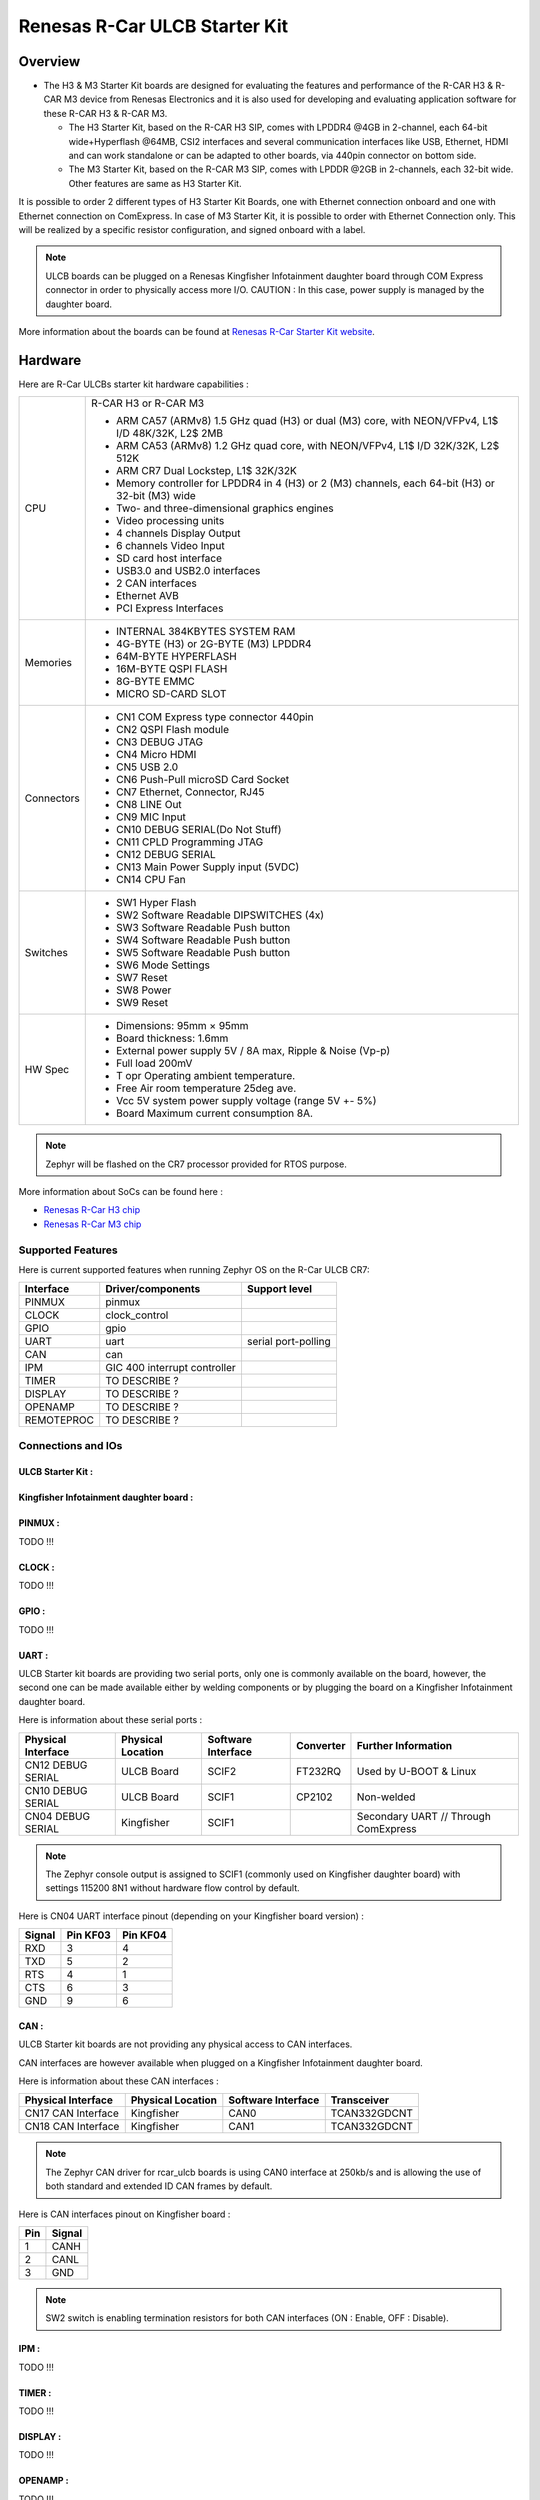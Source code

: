 .. _rcar_ulcb_boards:

Renesas R-Car ULCB Starter Kit
##############################

Overview
********
- The H3 & M3 Starter Kit boards are designed for evaluating the features and performance of the R-CAR H3 & R-CAR M3 device from Renesas Electronics and it is also used for developing and evaluating application software for these R-CAR H3 & R-CAR M3.

  - The H3 Starter Kit, based on the R-CAR H3 SIP, comes with LPDDR4 @4GB in 2-channel, each 64-bit wide+Hyperflash @64MB, CSI2 interfaces and several communication interfaces like USB, Ethernet, HDMI and can work standalone or can be adapted to other boards, via 440pin connector on bottom side.

  - The M3 Starter Kit, based on the R-CAR M3 SIP, comes with LPDDR @2GB in 2-channels, each 32-bit wide. Other features are same as H3 Starter Kit.

It is possible to order 2 different types of H3 Starter Kit Boards, one with Ethernet connection onboard and one with Ethernet connection on ComExpress.
In case of M3 Starter Kit, it is possible to order with Ethernet Connection only.
This will be realized by a specific resistor configuration, and signed onboard with a label.

.. figure:: img/r-car-starter-kit.jpg
   :width: 460px
   :align: center
   :height: 288px
   :alt: R-Car starter kit

.. Note:: ULCB boards can be plugged on a Renesas Kingfisher Infotainment daughter board through COM Express connector in order to physically access more I/O. CAUTION : In this case, power supply is managed by the daughter board.

More information about the boards can be found at `Renesas R-Car Starter Kit website`_.

Hardware
********

Here are R-Car ULCBs starter kit hardware capabilities :

+------------+------------------------------------------------------------------------------------------------------+
| CPU        | R-CAR H3 or R-CAR M3                                                                                 |
|            |                                                                                                      |
|            | - ARM CA57 (ARMv8) 1.5 GHz quad (H3) or dual (M3) core, with NEON/VFPv4, L1$ I/D 48K/32K, L2$ 2MB    |
|            | - ARM CA53 (ARMv8) 1.2 GHz quad core, with NEON/VFPv4, L1$ I/D 32K/32K, L2$ 512K                     |
|            | - ARM CR7 Dual Lockstep, L1$ 32K/32K                                                                 |
|            | - Memory controller for LPDDR4 in 4 (H3) or 2 (M3) channels, each 64-bit (H3) or 32-bit (M3) wide    |
|            | - Two- and three-dimensional graphics engines                                                        |
|            | - Video processing units                                                                             |
|            | - 4 channels Display Output                                                                          |
|            | - 6 channels Video Input                                                                             |
|            | - SD card host interface                                                                             |
|            | - USB3.0 and USB2.0 interfaces                                                                       |
|            | - 2 CAN interfaces                                                                                   |
|            | - Ethernet AVB                                                                                       |
|            | - PCI Express Interfaces                                                                             |
+------------+------------------------------------------------------------------------------------------------------+
| Memories   | - INTERNAL 384KBYTES SYSTEM RAM                                                                      |
|            | - 4G-BYTE (H3) or 2G-BYTE (M3) LPDDR4                                                                |
|            | - 64M-BYTE HYPERFLASH                                                                                |
|            | - 16M-BYTE QSPI FLASH                                                                                |
|            | - 8G-BYTE EMMC                                                                                       |
|            | - MICRO SD-CARD SLOT                                                                                 |
+------------+------------------------------------------------------------------------------------------------------+
| Connectors | - CN1 COM Express type connector 440pin                                                              |
|            | - CN2 QSPI Flash module                                                                              |
|            | - CN3 DEBUG JTAG                                                                                     |
|            | - CN4 Micro HDMI                                                                                     |
|            | - CN5 USB 2.0                                                                                        |
|            | - CN6 Push-Pull microSD Card Socket                                                                  |
|            | - CN7 Ethernet, Connector, RJ45                                                                      |
|            | - CN8 LINE Out                                                                                       |
|            | - CN9 MIC Input                                                                                      |
|            | - CN10 DEBUG SERIAL(Do Not Stuff)                                                                    |
|            | - CN11 CPLD Programming JTAG                                                                         |
|            | - CN12 DEBUG SERIAL                                                                                  |
|            | - CN13 Main Power Supply input (5VDC)                                                                |
|            | - CN14 CPU Fan                                                                                       |
+------------+------------------------------------------------------------------------------------------------------+
| Switches   | - SW1 Hyper Flash                                                                                    |
|            | - SW2 Software Readable DIPSWITCHES (4x)                                                             |
|            | - SW3 Software Readable Push button                                                                  |
|            | - SW4 Software Readable Push button                                                                  |
|            | - SW5 Software Readable Push button                                                                  |
|            | - SW6 Mode Settings                                                                                  |
|            | - SW7 Reset                                                                                          |
|            | - SW8 Power                                                                                          |
|            | - SW9 Reset                                                                                          |
+------------+------------------------------------------------------------------------------------------------------+
| HW Spec    | - Dimensions: 95mm × 95mm                                                                            |
|            | - Board thickness: 1.6mm                                                                             |
|            | - External power supply 5V / 8A max, Ripple & Noise (Vp-p)                                           |
|            | - Full load 200mV                                                                                    |
|            | - T opr Operating ambient temperature.                                                               |
|            | - Free Air room temperature 25deg ave.                                                               |
|            | - Vcc 5V system power supply voltage (range 5V +- 5%)                                                |
|            | - Board Maximum current consumption 8A.                                                              |
+------------+------------------------------------------------------------------------------------------------------+

.. figure:: img/r-car-h3-m3-starter-kit-features.jpg
   :width: 581px
   :align: center
   :height: 280px
   :alt: R-Car starter kit features

.. Note:: Zephyr will be flashed on the CR7 processor provided for RTOS purpose.

More information about SoCs can be found here :

- `Renesas R-Car H3 chip`_
- `Renesas R-Car M3 chip`_

Supported Features
==================

Here is current supported features when running Zephyr OS on the R-Car ULCB CR7:

+-----------+------------------------------+--------------------------------+
| Interface | Driver/components            | Support level                  |
+===========+==============================+================================+
| PINMUX    | pinmux                       |                                |
+-----------+------------------------------+--------------------------------+
| CLOCK     | clock_control                |                                |
+-----------+------------------------------+--------------------------------+
| GPIO      | gpio                         |                                |
+-----------+------------------------------+--------------------------------+
| UART      | uart                         | serial port-polling            |
+-----------+------------------------------+--------------------------------+
| CAN       | can                          |                                |
+-----------+------------------------------+--------------------------------+
| IPM       | GIC 400 interrupt controller |                                |
+-----------+------------------------------+--------------------------------+
| TIMER     | TO DESCRIBE ?                |                                |
+-----------+------------------------------+--------------------------------+
| DISPLAY   | TO DESCRIBE ?                |                                |
+-----------+------------------------------+--------------------------------+
| OPENAMP   | TO DESCRIBE ?                |                                |
+-----------+------------------------------+--------------------------------+
| REMOTEPROC| TO DESCRIBE ?                |                                |
+-----------+------------------------------+--------------------------------+

Connections and IOs
===================

ULCB Starter Kit :
------------------

.. figure:: img/r-car-ulcb-components.jpeg
   :width: 1309px
   :align: center
   :height: 433px
   :alt: R-Car ULCB components

Kingfisher Infotainment daughter board :
----------------------------------------

.. figure:: img/kingfisher.jpg
   :width: 1352px
   :align: center
   :height: 629px
   :alt: Kingfisher Infotainment daughter board

PINMUX :
--------

TODO !!!

CLOCK :
-------

TODO !!!

GPIO :
------

TODO !!!

UART :
------

ULCB Starter kit boards are providing two serial ports, only one is commonly available on the board, however, the second one can be made available either by welding components or by plugging the board on a Kingfisher Infotainment daughter board.

Here is information about these serial ports :

+--------------------+-------------------+--------------------+-----------+--------------------------------------+
| Physical Interface | Physical Location | Software Interface | Converter | Further Information                  |
+====================+===================+====================+===========+======================================+
| CN12 DEBUG SERIAL  | ULCB Board        | SCIF2              | FT232RQ   | Used by U-BOOT & Linux               |
+--------------------+-------------------+--------------------+-----------+--------------------------------------+
| CN10 DEBUG SERIAL  | ULCB Board        | SCIF1              | CP2102    | Non-welded                           |
+--------------------+-------------------+--------------------+-----------+--------------------------------------+
| CN04 DEBUG SERIAL  | Kingfisher        | SCIF1              |           | Secondary UART // Through ComExpress |
+--------------------+-------------------+--------------------+-----------+--------------------------------------+

.. Note:: The Zephyr console output is assigned to SCIF1 (commonly used on Kingfisher daughter board) with settings 115200 8N1 without hardware flow control by default.

Here is CN04 UART interface pinout (depending on your Kingfisher board version) :

+--------+----------+----------+
| Signal | Pin KF03 | Pin KF04 |
+========+==========+==========+
| RXD    | 3        | 4        |
+--------+----------+----------+
| TXD    | 5        | 2        |
+--------+----------+----------+
| RTS    | 4        | 1        |
+--------+----------+----------+
| CTS    | 6        | 3        |
+--------+----------+----------+
| GND    | 9        | 6        |
+--------+----------+----------+

CAN :
-----

ULCB Starter kit boards are not providing any physical access to CAN interfaces.

CAN interfaces are however available when plugged on a Kingfisher Infotainment daughter board.

Here is information about these CAN interfaces :

+--------------------+-------------------+--------------------+--------------+
| Physical Interface | Physical Location | Software Interface | Transceiver  |
+====================+===================+====================+==============+
| CN17 CAN Interface | Kingfisher        | CAN0               | TCAN332GDCNT |
+--------------------+-------------------+--------------------+--------------+
| CN18 CAN Interface | Kingfisher        | CAN1               | TCAN332GDCNT |
+--------------------+-------------------+--------------------+--------------+

.. Note:: The Zephyr CAN driver for rcar_ulcb boards is using CAN0 interface at 250kb/s and is allowing the use of both standard and extended ID CAN frames by default.

Here is CAN interfaces pinout on Kingfisher board :

+-----+--------+
| Pin | Signal |
+=====+========+
| 1   | CANH   |
+-----+--------+
| 2   | CANL   |
+-----+--------+
| 3   | GND    |
+-----+--------+

.. Note:: SW2 switch is enabling termination resistors for both CAN interfaces (ON : Enable, OFF : Disable).


IPM :
-----

TODO !!!

TIMER :
-------

TODO !!!

DISPLAY :
---------

TODO !!!

OPENAMP :
---------

TODO !!!

Programming and Debugging
*************************

The Cortex®-R7 of rcar_ulcb boards needs to be started by the Cortex®-A cores. Cortex®-A cores are responsible to load the Cortex®-R7 binary application into the RAM, and get the Cortex®-R7 out of reset. The Cortex®-A can perform these steps at bootloader level or after the Linux system has booted through remoteproc.

Building
========

Applications for the ``rcar_ulcb_cr7`` board configuration can be built in the usual way (see :ref:`build_an_application` for more details).

.. zephyr-app-commands::
   :zephyr-app: samples/hello_world
   :board: rcar_ulcb_cr7
   :goals: build

Flashing
========
[How to use this board with Zephyr and how to flash a Zephyr binary on this
device]

//////flash app on board + r7 launch through remote proc

Debugging
=========
You can debug an application using OpenOCD and GDB. The Solution proposed below is using a OpenOCD custom version that support R-Car ULCB boards Cortex®-R7.

Get Renesas ready OpenOCD version
---------------------------------

.. code-block:: bash

	git clone --branch renesas https://github.com/iotbzh/openocd.git
	cd openocd
	./bootstrap
	./configure
	make
	sudo make install

Start Cortex®-R7
----------------

/////////////remote proc procedure

Start OpenOCD
-------------

For M3ULCB starter kit :

.. code-block:: bash

	cd openocd
	sudo openocd -f tcl/interface/ftdi/olimex-arm-usb-ocd-h.cfg -f tcl/board/renesas_m3ulcb.cfg
	open an other console
	telnet 127.0.0.1 4444
	r8a77960.r7 arp_examine

For H3ULCB starter kit :

.. code-block:: bash

	cd openocd
	sudo openocd -f tcl/interface/ftdi/olimex-arm-usb-ocd-h.cfg -f tcl/board/renesas_h3ulcb.cfg
	open an other console
	telnet 127.0.0.1 4444
	r8a77950.r7 arp_examine

Start Debugging
---------------

////////////west debug ?

References
**********

- `Renesas R-Car Starter Kit website`_
- `Renesas R-Car H3 chip`_
- `Renesas R-Car M3 chip`_
- `eLinux H3SK`_
- `eLinux M3SK`_
- `eLinux Kingfisher`_

.. _Renesas R-Car Starter Kit website:
   https://www.renesas.com/br/en/products/automotive-products/automotive-system-chips-socs/r-car-h3-m3-starter-kit

.. _Renesas R-Car H3 chip:
	https://www.renesas.com/eu/en/products/automotive-products/automotive-system-chips-socs/r-car-h3-high-end-automotive-system-chip-soc-vehicle-infotainment-and-driving-safety-support

.. _Renesas R-Car M3 chip:
	https://www.renesas.com/eu/en/products/automotive-products/automotive-system-chips-socs/r-car-m3-automotive-system-chip-soc-ideal-medium-class-automotive-computing-systems

.. _eLinux H3SK:
	https://elinux.org/R-Car/Boards/H3SK

.. _eLinux M3SK:
	https://elinux.org/R-Car/Boards/M3SK

.. _eLinux Kingfisher:
	https://elinux.org/R-Car/Boards/Kingfisher
